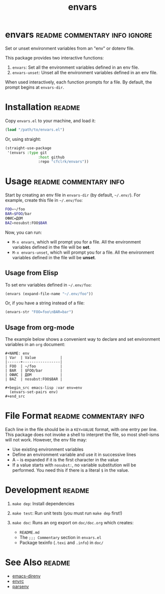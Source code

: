 #+TITLE: envars
#+OPTIONS: toc:nil

* envars                                 :readme:commentary:info:ignore:

  Set or unset environment variables from an "env" or dotenv file.

  This package provides two interactive functions:

  1. =envars=: Set all the environment variables defined in an env file.
  2. =envars-unset=: Unset all the environment variables defined in an env
     file.

  When used interactively, each function prompts for a file. By default, the
  prompt begins at =envars-dir=.

* Installation                                                       :readme:

  Copy =envars.el= to your machine, and load it:

  #+begin_src emacs-lisp
    (load "/path/to/envars.el")
  #+end_src

  Or, using straight:

  #+begin_src emacs-lisp
    (straight-use-package
     '(envars :type git
                   :host github
                   :repo "cfclrk/envars"))
  #+end_src

* Usage                                              :readme:commentary:info:

  Start by creating an env file in =envars-dir= (by default, =~/.env/=).
  For example, create this file in =~/.env/foo=:

  #+begin_src sh
    FOO=~/foo
    BAR=$FOO/bar
    ОФИС=ДОМ
    BAZ=nosubst:FOO$BAR
  #+end_src

  Now, you can run:

  - =M-x envars=, which will prompt you for a file. All the environment
    variables defined in the file will be *set*.
  - =M-x envars-unset=, which will prompt you for a file. All the
    environment variables defined in the file will be *unset*.

** Usage from Elisp

   To set env variables defined in =~/.env/foo=:

   #+begin_src emacs-lisp
     (envars (expand-file-name "~/.env/foo"))
   #+end_src

   Or, if you have a string instead of a file:

   #+begin_src emacs-lisp
     (envars-str "FOO=foo\nBAR=bar")
   #+end_src

** Usage from org-mode

   The example below shows a convenient way to declare and set environment
   variables in an =org= document:

   #+begin_example
   #+NAME: env
   | Var  | Value           |
   |------+-----------------|
   | FOO  | ~/foo           |
   | BAR  | $FOO/bar        |
   | ОФИС | ДОМ             |
   | BAZ  | nosubst:FOO$BAR |

   #+begin_src emacs-lisp :var env=env
     (envars-set-pairs env)
   #+end_src
   #+end_example

* File Format                                        :readme:commentary:info:

  Each line in the file should be in a =KEY=VALUE= format, with one entry per
  line. This package does not invoke a shell to interpret the file, so most
  shell-isms will not work. However, the env file may:

  - Use existing environment variables
  - Define an environment variable and use it in successive lines
  - A =~= is expanded if it is the first character in the value
  - If a value starts with =nosubst:=, no variable substitution will be
    performed. You need this if there is a literal =$= in the value.

* Development                                                        :readme:

  1. =make dep=: Install dependencies
  2. =make test=: Run unit tests (you must run =make dep= first!)
  3. =make doc=: Runs an org export on =doc/doc.org= which creates:

     * =README.md=
     * The =;;; Commentary= section in =envars.el=
     * Package texinfo (=.texi= and =.info=) in =doc/=

* See Also                                                           :readme:

  - [[https://github.com/wbolster/emacs-direnv][emacs-direnv]]
  - [[https://github.com/purcell/envrc][envrc]]
  - [[https://github.com/articuluxe/parsenv][parsenv]]

* Notes                                                            :noexport:

  TODO: Maybe this isn't the way to do it. Another possibility is to use the
  =sh= shell to evaluate the file, and then diff the result against the current
  environment. I /think/ that is what =direnv= does.

  TODO: Make envars-set and envars-unset functions. Can they just be
  aliases?

  - Test to ensure multibyte strings are normalized
  - Test value surrounded quotes
  - Test value with special chars like quotes and commas
  - Check with melpazoid (https://github.com/riscy/melpazoid)
  - Set up a [[https://github.com/marketplace/actions/emacs-lisp-check][GitHub Action]]
  - Add package-lint to tests
